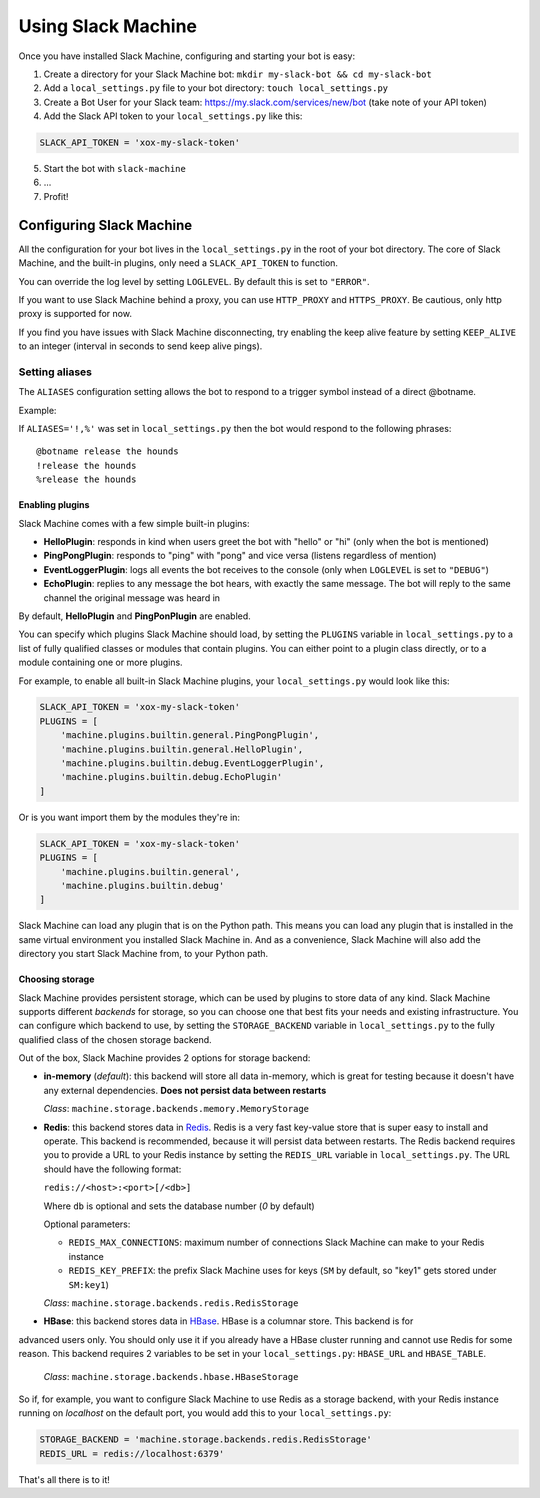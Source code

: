 .. _usage:

Using Slack Machine
===================

Once you have installed Slack Machine, configuring and starting your bot is easy:

1. Create a directory for your Slack Machine bot: ``mkdir my-slack-bot && cd my-slack-bot``
2. Add a ``local_settings.py`` file to your bot directory: ``touch local_settings.py``
3. Create a Bot User for your Slack team: https://my.slack.com/services/new/bot (take note of your API token)
4. Add the Slack API token to your ``local_settings.py`` like this:

.. code-block:: python
    
    SLACK_API_TOKEN = 'xox-my-slack-token'

5. Start the bot with ``slack-machine``
6. \...
7. Profit!

Configuring Slack Machine
-------------------------

All the configuration for your bot lives in the ``local_settings.py`` in the root of your bot 
directory. The core of Slack Machine, and the built-in plugins, only need a ``SLACK_API_TOKEN`` 
to function.

You can override the log level by setting ``LOGLEVEL``. By default this is set to ``"ERROR"``.

If you want to use Slack Machine behind a proxy, you can use ``HTTP_PROXY`` and ``HTTPS_PROXY``.
Be cautious, only http proxy is supported for now.

If you find you have issues with Slack Machine disconnecting, try enabling the keep alive
feature by setting ``KEEP_ALIVE`` to an integer (interval in seconds to send keep alive pings).

Setting aliases
~~~~~~~~~~~~~~~

The ``ALIASES`` configuration setting allows the bot to respond to a trigger symbol instead of a
direct @botname.

Example:

If ``ALIASES='!,%'`` was set in ``local_settings.py`` then the bot would respond to the following
phrases::

    @botname release the hounds
    !release the hounds
    %release the hounds

Enabling plugins
""""""""""""""""

Slack Machine comes with a few simple built-in plugins:

- **HelloPlugin**: responds in kind when users greet the bot with "hello" or "hi" (only when the 
  bot is mentioned)
- **PingPongPlugin**: responds to "ping" with "pong" and vice versa (listens regardless of mention)
- **EventLoggerPlugin**: logs all events the bot receives to the console (only when ``LOGLEVEL`` is 
  set to ``"DEBUG"``)
- **EchoPlugin**: replies to any message the bot hears, with exactly the same message. The bot will 
  reply to the same channel the original message was heard in

By default, **HelloPlugin** and **PingPonPlugin** are enabled.

You can specify which plugins Slack Machine should load, by setting the ``PLUGINS`` variable in 
``local_settings.py`` to a list of fully qualified classes or modules that contain plugins. 
You can either point to a plugin class directly, or to a module containing one or more plugins.

For example, to enable all built-in Slack Machine plugins, your ``local_settings.py`` would look like this:

.. code-block:: python
    
    SLACK_API_TOKEN = 'xox-my-slack-token'
    PLUGINS = [
        'machine.plugins.builtin.general.PingPongPlugin',
        'machine.plugins.builtin.general.HelloPlugin',
        'machine.plugins.builtin.debug.EventLoggerPlugin',
        'machine.plugins.builtin.debug.EchoPlugin'
    ]

Or is you want import them by the modules they're in:

.. code-block:: python
    
    SLACK_API_TOKEN = 'xox-my-slack-token'
    PLUGINS = [
        'machine.plugins.builtin.general',
        'machine.plugins.builtin.debug'
    ]

Slack Machine can load any plugin that is on the Python path. This means you can load any plugin that 
is installed in the same virtual environment you installed Slack Machine in. And as a convenience, 
Slack Machine will also add the directory you start Slack Machine from, to your Python path.

.. _storage options:

Choosing storage
""""""""""""""""

Slack Machine provides persistent storage, which can be used by plugins to store data of any kind. 
Slack Machine supports different *backends* for storage, so you can choose one that best fits your 
needs and existing infrastructure. You can configure which backend to use, by setting the 
``STORAGE_BACKEND`` variable in ``local_settings.py`` to the fully qualified class of the chosen 
storage backend.

Out of the box, Slack Machine provides 2 options for storage backend:

- **in-memory** (*default*): this backend will store all data in-memory, which is great for testing because 
  it doesn't have any external dependencies. **Does not persist data between restarts**
  
  *Class*: ``machine.storage.backends.memory.MemoryStorage``

- **Redis**: this backend stores data in `Redis`_. Redis is a very fast key-value store that is super 
  easy to install and operate. This backend is recommended, because it will persist data between restarts. 
  The Redis backend requires you to provide a URL to your Redis instance by setting the ``REDIS_URL`` 
  variable in ``local_settings.py``. The URL should have the following format:

  ``redis://<host>:<port>[/<db>]``

  Where ``db`` is optional and sets the database number (*0* by default)

  Optional parameters:

  - ``REDIS_MAX_CONNECTIONS``: maximum number of connections Slack Machine can make to your Redis instance
  - ``REDIS_KEY_PREFIX``: the prefix Slack Machine uses for keys (``SM`` by default, so "key1" gets 
    stored under ``SM:key1``)

  *Class*: ``machine.storage.backends.redis.RedisStorage``

- **HBase**: this backend stores data in `HBase`_. HBase is a columnar store. This backend is for
advanced users only. You should only use it if you already have a HBase cluster running and cannot
use Redis for some reason. This backend requires 2 variables to be set in your ``local_settings.py``:
``HBASE_URL`` and ``HBASE_TABLE``.

    *Class*: ``machine.storage.backends.hbase.HBaseStorage``

So if, for example, you want to configure Slack Machine to use Redis as a storage backend, with your Redis
instance running on *localhost* on the default port, you would add this to your ``local_settings.py``:

.. code-block:: python

    STORAGE_BACKEND = 'machine.storage.backends.redis.RedisStorage'
    REDIS_URL = redis://localhost:6379'

.. _Redis: https://redis.io/

.. _HBase: https://hbase.apache.org/

That's all there is to it!
